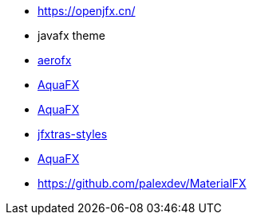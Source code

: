 * https://openjfx.cn/
* javafx theme
    * [.line-through]#link:https://guigarage.com/aerofx/[aerofx]#
    * [.line-through]#link:https://github.com/guigarage/AquaFX[AquaFX]#
    * [.line-through]#link:https://guigarage.com/flatter/[AquaFX]#
    * [.line-through]#link:https://github.com/JFXtras/jfxtras-styles[jfxtras-styles]#
    * [.line-through]#link:https://guigarage.com/flatter/[AquaFX]#
    * https://github.com/palexdev/MaterialFX





